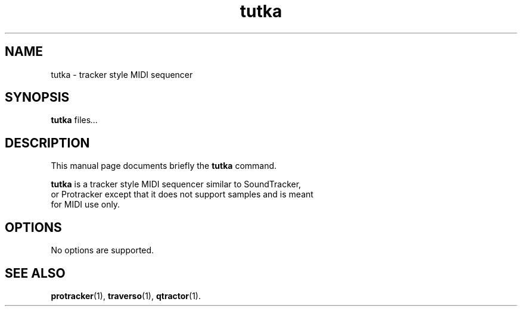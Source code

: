 .TH tutka 1 "December 12 2018"
.SH NAME
tutka \- tracker style MIDI sequencer
.SH SYNOPSIS
.B tutka
.RI "files" ...
.SH DESCRIPTION
This manual page documents briefly the
.B tutka
command.
.PP
\fBtutka\fP is a tracker style MIDI sequencer similar to SoundTracker,
 or Protracker except that it does not support samples and is meant
 for MIDI use only.
.SH OPTIONS
No options are supported.
.SH SEE ALSO
.BR protracker (1),
.BR traverso (1),
.BR qtractor (1).
.br
